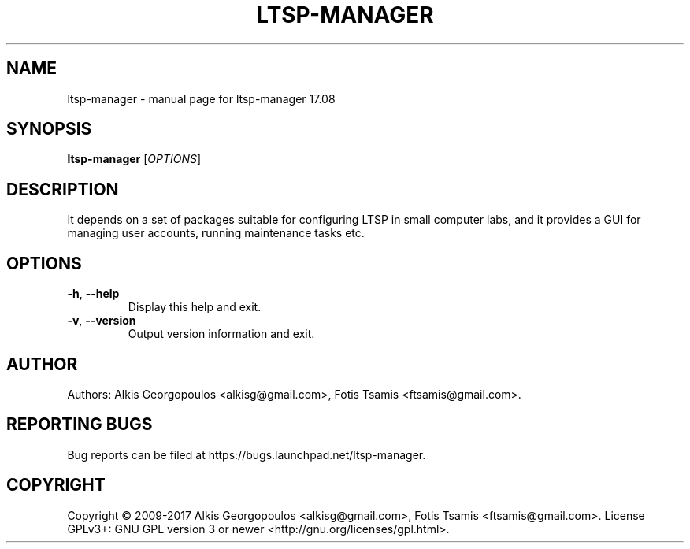 .\" DO NOT MODIFY THIS FILE!  It was generated by help2man 1.47.3.
.TH LTSP-MANAGER "8" "August 2017" "ltsp-manager 17.08" "System Administration Utilities"
.SH NAME
ltsp-manager \- manual page for ltsp-manager 17.08
.SH SYNOPSIS
.B ltsp-manager
[\fI\,OPTIONS\/\fR]
.SH DESCRIPTION
It depends on a set of packages suitable for configuring LTSP in small
computer labs, and it provides a GUI for managing user accounts, running
maintenance tasks etc.
.SH OPTIONS
.TP
\fB\-h\fR, \fB\-\-help\fR
Display this help and exit.
.TP
\fB\-v\fR, \fB\-\-version\fR
Output version information and exit.
.SH AUTHOR
Authors: Alkis Georgopoulos <alkisg@gmail.com>, Fotis Tsamis <ftsamis@gmail.com>.
.SH "REPORTING BUGS"
Bug reports can be filed at https://bugs.launchpad.net/ltsp\-manager.
.SH COPYRIGHT
Copyright \(co 2009\-2017 Alkis Georgopoulos <alkisg@gmail.com>, Fotis Tsamis <ftsamis@gmail.com>.
License GPLv3+: GNU GPL version 3 or newer <http://gnu.org/licenses/gpl.html>.
